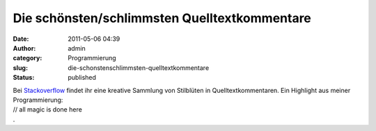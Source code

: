 Die schönsten/schlimmsten Quelltextkommentare
#############################################
:date: 2011-05-06 04:39
:author: admin
:category: Programmierung
:slug: die-schonstenschlimmsten-quelltextkommentare
:status: published

| Bei
  `Stackoverflow <http://stackoverflow.com/questions/184618/what-is-the-best-comment-in-source-code-you-have-ever-encountered>`__
  findet ihr eine kreative Sammlung von Stilblüten in
  Quelltextkommentaren. Ein Highlight aus meiner Programmierung:
| // all magic is done here
| .
